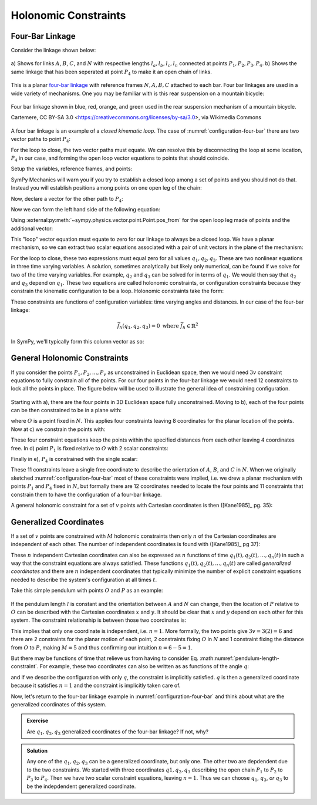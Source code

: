 ======================
Holonomic  Constraints
======================

Four-Bar Linkage
================

Consider the linkage shown below:

.. _configuration-four-bar:
.. figure:: figures/configuration-four-bar.svg
   :align: center
   :width: 600px

   a) Shows for links :math:`A`, :math:`B`, :math:`C`, and :math:`N` with
   respective lengths :math:`l_a,l_b,l_c,l_n` connected at points
   :math:`P_1,P_2,P_3,P_4`. b) Shows the same linkage that has been seperated
   at point :math:`P_4` to make it an open chain of links.

This is a planar `four-bar linkage`_ with reference frames :math:`N,A,B,C`
attached to each bar. Four bar linkages are used in a wide variety of
mechanisms. One you may be familiar with is this rear suspension on a mountain
bicycle:

.. _mountain-bike-suspension:
.. figure:: https://upload.wikimedia.org/wikipedia/commons/thumb/7/7c/MtbFrameGeometry_FSR.png/320px-MtbFrameGeometry_FSR.png
   :align: center

   Four bar linkage shown in blue, red, orange, and green used in the rear
   suspension mechanism of a mountain bicycle.

   Cartemere, CC BY-SA 3.0 <https://creativecommons.org/licenses/by-sa/3.0>, via Wikimedia Commons

.. _four-bar linkage: https://en.wikipedia.org/wiki/Four-bar_linkage

A four bar linkage is an example of a *closed kinematic loop*. The case of
:numref:`configuration-four-bar` there are two vector paths to point
:math:`P_4`:

.. math::
   :label: vector-loop

   \bar{r}^{P_4/P_1} = \bar{r}^{P_2/P_1} + \bar{r}^{P_3/P_2} + \bar{r}^{P_4/P_3}

For the loop to close, the two vector paths must equate. We can resolve this by
disconnecting the loop at some location, :math:`P_4` in our case, and forming
the open loop vector equations to points that should coincide.

.. jupyter-execute::

   import sympy as sm
   import sympy.physics.mechanics as me
   me.init_vprinting()

Setup the variables, reference frames, and points:

.. jupyter-execute::

   q1, q2, q3 = me.dynamicsymbols('q1, q2, q3')
   la, lb, lc, ln = sm.symbols('l_a, l_b, l_c, l_n')

   N = me.ReferenceFrame('N')
   A = me.ReferenceFrame('A')
   B = me.ReferenceFrame('B')
   C = me.ReferenceFrame('C')

   A.orient_axis(N, q1, N.z)
   B.orient_axis(A, q2, A.z)
   C.orient_axis(B, q3, B.z)

   P1 = me.Point('P1')
   P2 = me.Point('P2')
   P3 = me.Point('P3')
   P4 = me.Point('P4')

SymPy Mechanics will warn you if you try to establish a closed loop among a set
of points and you should not do that. Instead you will establish positions
among points on one open leg of the chain:

.. jupyter-execute::

   P2.set_pos(P1, la*A.x)
   P3.set_pos(P2, lb*B.x)
   P4.set_pos(P3, lc*C.x)

   P4.pos_from(P1)

Now, declare a vector for the other path to :math:`P_4`:

.. jupyter-execute::

   r_P1_P4 = ln*N.x

Now we can form the left hand side of the following equation:

.. math::
   :label: constraint-expression

   \bar{r}^{P_4/P_1} - \left( \bar{r}^{P_2/P_1} + \bar{r}^{P_3/P_2} + \bar{r}^{P_4/P_3} \right) = 0

Using :external:py:meth:`~sympy.physics.vector.point.Point.pos_from` for the
open loop leg made of points and the additional vector:

.. jupyter-execute::

   loop = P4.pos_from(P1) - r_P1_P4
   loop

This "loop" vector equation must equate to zero for our linkage to always be a
closed loop. We have a planar mechanism, so we can extract two scalar equations
associated with a pair of unit vectors in the plane of the mechanism:

.. jupyter-execute::

   fhx = sm.trigsimp(loop.dot(N.x))
   fhx

.. jupyter-execute::

   fhy = sm.trigsimp(loop.dot(N.y))
   fhy

For the loop to close, these two expressions must equal zero for all values
:math:`q_1,q_2,q_3`. These are two nonlinear equations in three time varying
variables. A solution, sometimes analytically but likely only numerical, can be
found if we solve for two of the time varying variables. For example,
:math:`q_2` and :math:`q_3` can be solved for in terms of :math:`q_1`. We would
then say that :math:`q_2` and :math:`q_3` depend on :math:`q_1`. These two
equations are called holonomic constraints, or configuration constraints
because they constrain the kinematic configuration to be a loop. Holonomic
constraints take the form:

.. math::
   :label: configuration-constraint

   \bar{f}_h(q_1, \ldots, q_n, t) = 0 \textrm{ where } \bar{f}_h \in \mathbb{R}^M

These constraints are functions of configuration variables: time varying angles
and distances. In our case of the four-bar linkage:

.. math::

   \bar{f}_h(q_1, q_2, q_3) = 0 \textrm{ where } \bar{f}_h \in \mathbb{R}^2

In SymPy, we'll typically form this column vector as so:

.. jupyter-execute::

   fh = sm.Matrix([fhx, fhy])
   fh

General Holonomic Constraints
=============================

If you consider the points :math:`P_1,P_2,\ldots,P_v` as unconstrained in
Euclidean space, then we would need :math:`3v` constraint equations to fully
constrain all of the points. For our four points in the four-bar linkage we
would need 12 constraints to lock all the points in place. The figure below
will be used to illustrate the general idea of constraining configuration.

.. _configuration-constraints:
.. figure:: figures/configuration-constraints.svg
   :align: center
   :width: 400px

Starting with a), there are the four points in 3D Euclidean space fully
unconstrained. Moving to b), each of the four points can be then constrained to
be in a plane with:

.. math::
   :label: planar-constraints

   \bar{r}^{P_1/O}\cdot\hat{n}_z = 0 \\
   \bar{r}^{P_2/O}\cdot\hat{n}_z = 0 \\
   \bar{r}^{P_3/O}\cdot\hat{n}_z = 0 \\
   \bar{r}^{P_4/O}\cdot\hat{n}_z = 0

where :math:`O` is a point fixed in :math:`N`. This applies four constraints
leaving 8 coordinates for the planar location of the points. Now at c) we
constrain the points with:

.. math::
   :label: length-constraints

   |\bar{r}^{P_2/P_1}| = l_a \\
   |\bar{r}^{P_3/P_2}| = l_b \\
   |\bar{r}^{P_4/P_3}| = l_c \\
   |\bar{r}^{P_4/P_1}| = l_n

These four constraint equations keep the points within the specified distances
from each other leaving 4 coordinates free. In d) point :math:`P_1` is fixed
relative to :math:`O` with 2 scalar constraints:

.. math::
   :label: p1-constraint

   \bar{r}^{P_1/P_0} = 0

Finally in e), :math:`P_4` is constrained with the single scalar:

.. math::
   :label: p4-constraint

   \bar{r}^{P_4/P_1}\cdot \hat{n}_y = 0

These 11 constraints leave a single free coordinate to describe the orientation
of :math:`A`, :math:`B`, and :math:`C` in :math:`N`. When we originally
sketched :numref:`configuration-four-bar` most of these constraints were
implied, i.e. we drew a planar mechanism with points :math:`P_1` and
:math:`P_4` fixed in :math:`N`, but formally there are 12 coordinates needed to
locate the four points and 11 constraints that constrain them to have the
configuration of a four-bar linkage.

A general holonomic constraint for a set of :math:`v` points with Cartesian
coordinates is then ([Kane1985]_ pg. 35):

.. math::
   :label: holonomic-cartesian

   f_h(x_1, y_1, z_1, \ldots, x_v, y_v, z_v, t) = 0

Generalized Coordinates
=======================

If a set of :math:`v` points are constrained with :math:`M` holonomic
constraints then only :math:`n` of the Cartesian coordinates are independent
of each other. The number of independent coordinates is found with
([Kane1985]_ pg 37):

.. math::
   :label: num-gen-coord

   n := 3v - M

These :math:`n` independent Cartesian coordinates can also be expressed as
:math:`n` functions of time :math:`q_1(t),q_2(t),\ldots,q_n(t)` in such a way
that the constraint equations are always satisfied. These functions
:math:`q_1(t),q_2(t),\ldots,q_n(t)` are called *generalized coordinates* and
there are :math:`n` independent coordinates that typically minimize the number
of explicit constraint equations needed to describe the system's configuration
at all times :math:`t`.

Take this simple pendulum with points :math:`O` and :math:`P` as an example:

.. figure:: figures/configuration-pendulum.svg
   :align: center
   :width: 400px

If the pendulum length :math:`l` is constant and the orientation between
:math:`A` and :math:`N` can change, then the location of :math:`P` relative to
:math:`O` can be described with the Cartesian coordinates :math:`x` and
:math:`y`. It should be clear that :math:`x` and :math:`y` depend on each other
for this system. The constraint relationship is between those two coordinates
is:

.. math::
   :label: pendulum-length-constraint

   x^2 + y^2 = l^2

This implies that only one coordinate is independent, i.e. :math:`n=1`. More
formally, the two points give :math:`3v=3(2)=6` and there are 2 constraints for
the planar motion of each point, 2 constraints fixing :math:`O` in :math:`N`
and 1 constraint fixing the distance from :math:`O` to :math:`P`, making
:math:`M=5` and thus confirming our intuition :math:`n=6-5=1`.

But there may be functions of time that relieve us from having to consider Eq.
:math:numref:`pendulum-length-constraint`. For example, these two coordinates
can also be written as as functions of the angle :math:`q`:

.. math::
   :label: xy-func-of-q

   x = \cos q \\
   y = \sin q

and if we describe the configuration with only :math:`q`, the constraint is
implicitly satisfied. :math:`q` is then a generalized coordinate because it
satisfies :math:`n=1` and the constraint is implicitly taken care of.

Now, let's return to the four-bar linkage example in
:numref:`configuration-four-bar` and think about what are the generalized
coordinates of this system.

.. admonition:: Exercise

   Are :math:`q_1,q_2,q_3` generalized coordinates of the four-bar linkage? If
   not, why?

.. admonition:: Solution
   :class: dropdown

   Any one of the :math:`q_1,q_2,q_3` can be a generalized coordinate, but only
   one. The other two are depdendent due to the two constraints. We started
   with three coordinates :math:`q1,q_2,q_3` describing the open chain
   :math:`P_1` to :math:`P_2` to :math:`P_3` to :math:`P_4`. Then we have two
   scalar constraint equations, leaving :math:`n=1`. Thus we can choose
   :math:`q_1`, :math:`q_3`, *or* :math:`q_3` to be the indepdendent
   generalized coordinate.
